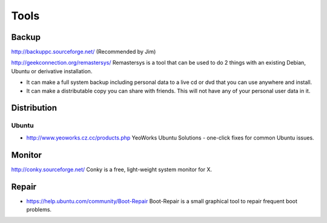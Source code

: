 Tools
*****

Backup
======

http://backuppc.sourceforge.net/
(Recommended by Jim)

http://geekconnection.org/remastersys/
Remastersys is a tool that can be used to do 2 things with an existing Debian,
Ubuntu or derivative installation.

- It can make a full system backup including personal data to a live cd or dvd
  that you can use anywhere and install.
- It can make a distributable copy you can share with friends.  This will not
  have any of your personal user data in it.

Distribution
============

Ubuntu
------

- http://www.yeoworks.cz.cc/products.php
  YeoWorks Ubuntu Solutions - one-click fixes for common Ubuntu issues.

Monitor
=======

http://conky.sourceforge.net/
Conky is a free, light-weight system monitor for X.

Repair
======

- https://help.ubuntu.com/community/Boot-Repair
  Boot-Repair is a small graphical tool to repair frequent boot problems.

